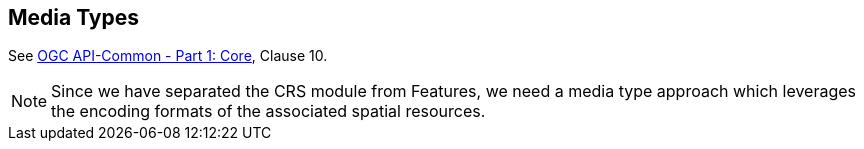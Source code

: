[[mediatypes]]
== Media Types

See <<OAComm-1,OGC API-Common - Part 1: Core>>, Clause 10.

NOTE: Since we have separated the CRS module from Features, we need a media type approach which leverages the encoding formats of the associated spatial resources.

